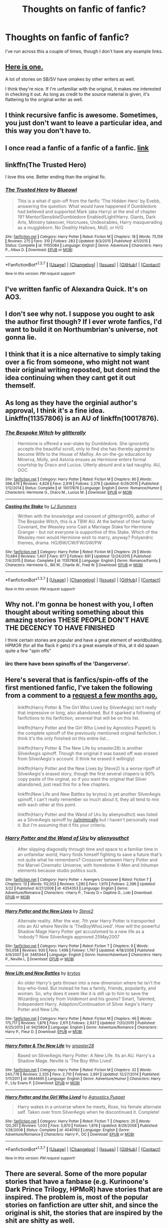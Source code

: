 #+TITLE: Thoughts on fanfic of fanfic?

* Thoughts on fanfic of fanfic?
:PROPERTIES:
:Author: inimically
:Score: 11
:DateUnix: 1459308781.0
:DateShort: 2016-Mar-30
:FlairText: Discussion
:END:
I've run across this a couple of times, though I don't have any example links.


** [[https://www.fanfiction.net/s/9331540/11/The-Secret-Compartment][Here is one.]]

A lot of stories on SB/SV have omakes by other writers as well.

I think they're nice. If I'm unfamiliar with the original, it makes me interested in checking it out. As long as credit to the source material is given, it's flattering to the original writer as well.
:PROPERTIES:
:Author: passingavery
:Score: 6
:DateUnix: 1459318826.0
:DateShort: 2016-Mar-30
:END:


** I think recursive fanfic is awesome. Sometimes, you just don't want to leave a particular idea, and this way you don't have to.
:PROPERTIES:
:Author: SincereBumble
:Score: 3
:DateUnix: 1459338871.0
:DateShort: 2016-Mar-30
:END:


** I once read a fanfic of a fanfic of a fanfic. [[https://www.fanfiction.net/s/11107471/1/Squiring-the-Phoenix][link]]
:PROPERTIES:
:Author: technoninja1
:Score: 3
:DateUnix: 1459341865.0
:DateShort: 2016-Mar-30
:END:


** linkffn(The Trusted Hero)

I love this one. Better ending than the original fic.
:PROPERTIES:
:Author: howtopleaseme
:Score: 3
:DateUnix: 1459343095.0
:DateShort: 2016-Mar-30
:END:

*** [[http://www.fanfiction.net/s/11155084/1/][*/The Trusted Hero/*]] by [[https://www.fanfiction.net/u/1201799/Blueowl][/Blueowl/]]

#+begin_quote
  This is a what-if spin-off from the fanfic 'The Hidden Hero' by Evebb, answering the question: What would have happened if Dumbledore had believed and supported Mark (aka Harry) at the end of chapter 19? Mentor!Sensible!Dumbledore Enabled!Light!Harry. Giants, Dark Arts, Ministry takeover, Horcruxes, Undesirables, Harry masquerading as a muggleborn. No Deathly Hallows, MoD, or H/G
#+end_quote

^{/Site/: [[http://www.fanfiction.net/][fanfiction.net]] *|* /Category/: Harry Potter *|* /Rated/: Fiction M *|* /Chapters/: 18 *|* /Words/: 75,159 *|* /Reviews/: 275 *|* /Favs/: 310 *|* /Follows/: 283 *|* /Updated/: 8/3/2015 *|* /Published/: 4/1/2015 *|* /Status/: Complete *|* /id/: 11155084 *|* /Language/: English *|* /Genre/: Adventure *|* /Characters/: Harry P., Albus D. *|* /Download/: [[http://www.p0ody-files.com/ff_to_ebook/ffn-bot/index.php?id=11155084&source=ff&filetype=epub][EPUB]] or [[http://www.p0ody-files.com/ff_to_ebook/ffn-bot/index.php?id=11155084&source=ff&filetype=mobi][MOBI]]}

--------------

*FanfictionBot*^{1.3.7} *|* [[[https://github.com/tusing/reddit-ffn-bot/wiki/Usage][Usage]]] | [[[https://github.com/tusing/reddit-ffn-bot/wiki/Changelog][Changelog]]] | [[[https://github.com/tusing/reddit-ffn-bot/issues/][Issues]]] | [[[https://github.com/tusing/reddit-ffn-bot/][GitHub]]] | [[[https://www.reddit.com/message/compose?to=%2Fu%2Ftusing][Contact]]]

^{/New in this version: PM request support!/}
:PROPERTIES:
:Author: FanfictionBot
:Score: 2
:DateUnix: 1459343156.0
:DateShort: 2016-Mar-30
:END:


** I've written fanfic of Alexandra Quick. It's on AO3.
:PROPERTIES:
:Author: Karinta
:Score: 2
:DateUnix: 1459347293.0
:DateShort: 2016-Mar-30
:END:


** I don't see why not. I suppose you ought to ask the author first though? If I ever wrote fanfics, I'd want to build it on Northumbrian's universe, not gonna lie.
:PROPERTIES:
:Author: derive-dat-ass
:Score: 2
:DateUnix: 1459394730.0
:DateShort: 2016-Mar-31
:END:


** I think that it is a nice alternative to simply taking over a fic from someone, who might not want their original writing reposted, but dont mind the idea continuing when they cant get it out themself.
:PROPERTIES:
:Author: NeonicBeast
:Score: 2
:DateUnix: 1459446964.0
:DateShort: 2016-Mar-31
:END:


** As long as they have the orginial author's approval, I think it's a fine idea. Linkffn(11357806) is an AU of linkffn(10017876).
:PROPERTIES:
:Author: Meiyouxiangjiao
:Score: 2
:DateUnix: 1459549117.0
:DateShort: 2016-Apr-02
:END:

*** [[http://www.fanfiction.net/s/10017876/1/][*/The Bespoke Witch/*]] by [[https://www.fanfiction.net/u/3236886/glitterally][/glitterally/]]

#+begin_quote
  Hermione is offered a war-stake by Dumbledore. She ignorantly accepts the beautiful scroll, only to find she has thereby agreed to become Wife to the House of Malfoy. An on-the-go education by Minerva, Molly, and Astoria ensues as Hermione enters formal courtship by Draco and Lucius. Utterly absurd and a tad naughty. AU, OOC
#+end_quote

^{/Site/: [[http://www.fanfiction.net/][fanfiction.net]] *|* /Category/: Harry Potter *|* /Rated/: Fiction M *|* /Chapters/: 80 *|* /Words/: 398,476 *|* /Reviews/: 4,828 *|* /Favs/: 2,619 *|* /Follows/: 2,378 *|* /Updated/: 6/29/2015 *|* /Published/: 1/12/2014 *|* /Status/: Complete *|* /id/: 10017876 *|* /Language/: English *|* /Genre/: Romance/Humor *|* /Characters/: Hermione G., Draco M., Lucius M. *|* /Download/: [[http://www.p0ody-files.com/ff_to_ebook/ffn-bot/index.php?id=10017876&source=ff&filetype=epub][EPUB]] or [[http://www.p0ody-files.com/ff_to_ebook/ffn-bot/index.php?id=10017876&source=ff&filetype=mobi][MOBI]]}

--------------

[[http://www.fanfiction.net/s/11357806/1/][*/Casting the Stake/*]] by [[https://www.fanfiction.net/u/1965916/LJ-Summers][/LJ Summers/]]

#+begin_quote
  Written with the knowledge and consent of glittergrrrl05, author of The Bespoke Witch, this is a TBW AU. At the behest of their family Covenant, the Weasley sons Cast a Marriage Stake for Hermione Granger - but not everyone is supportive of this Stake. Which of the Weasley men would Hermione wish to marry, anyway? Polyandric themes, drama. HG/BW/CW/FW/GW/PW
#+end_quote

^{/Site/: [[http://www.fanfiction.net/][fanfiction.net]] *|* /Category/: Harry Potter *|* /Rated/: Fiction M *|* /Chapters/: 29 *|* /Words/: 70,684 *|* /Reviews/: 1,407 *|* /Favs/: 877 *|* /Follows/: 691 *|* /Updated/: 12/24/2015 *|* /Published/: 7/4/2015 *|* /Status/: Complete *|* /id/: 11357806 *|* /Language/: English *|* /Genre/: Romance/Family *|* /Characters/: Hermione G., Bill W., Charlie W., Fred W. *|* /Download/: [[http://www.p0ody-files.com/ff_to_ebook/ffn-bot/index.php?id=11357806&source=ff&filetype=epub][EPUB]] or [[http://www.p0ody-files.com/ff_to_ebook/ffn-bot/index.php?id=11357806&source=ff&filetype=mobi][MOBI]]}

--------------

*FanfictionBot*^{1.3.7} *|* [[[https://github.com/tusing/reddit-ffn-bot/wiki/Usage][Usage]]] | [[[https://github.com/tusing/reddit-ffn-bot/wiki/Changelog][Changelog]]] | [[[https://github.com/tusing/reddit-ffn-bot/issues/][Issues]]] | [[[https://github.com/tusing/reddit-ffn-bot/][GitHub]]] | [[[https://www.reddit.com/message/compose?to=%2Fu%2Ftusing][Contact]]]

^{/New in this version: PM request support!/}
:PROPERTIES:
:Author: FanfictionBot
:Score: 1
:DateUnix: 1459549161.0
:DateShort: 2016-Apr-02
:END:


** Why not. I'm gonna be honest with you, I often thought about writing something about this amazing stories THESE PEOPLE DON'T HAVE THE DECENCY TO HAVE FINISHED

I think certain stories are popular and have a great element of worldbuilding. HPMOR (for all the flack it gets) it's a great example of this, at it did spawn quite a few "spin offs"
:PROPERTIES:
:Author: Hpfm2
:Score: 4
:DateUnix: 1459343508.0
:DateShort: 2016-Mar-30
:END:

*** iirc there have been spinoffs of the 'Dangerverse'.
:PROPERTIES:
:Author: sfjoellen
:Score: 2
:DateUnix: 1459346369.0
:DateShort: 2016-Mar-30
:END:


** Here's several that is fanfics/spin-offs of the first mentioned fanfic, I've taken the following from a comment to a [[https://www.reddit.com/r/HPfanfiction/comments/4678q9/lf_dimensional_travel/][request a few months ago.]]

#+begin_quote
  linkffn(Harry Potter & The Girl Who Lived by SilverAegis) isn't really that impressive or long, also abandoned. But it sparked a following of fanfictions to his fanfiction, severeal that will be on this list.

  linkffn(Harry Potter and the Girl Who Lived by Agnostics Puppet) Is the complete spinoff of the previously mentioned original fanfiction. I think it's the only finished on this entire list...

  linkffn(Harry Potter & The New Life by smaster28) is another SilverAegis spinoff. Though the original it was based off was erased from SilverAegis's account. (I think he erased it willingly)

  linkffn(Harry Potter and the New Lives by Steve2) Is a worse ripoff of SilverAegis's erased story, though the first several chapers is 90% copy paste of the orginal, so if you want the original that Silver abandoned, just read this for a few chapters.

  linkffn(New Life and New Battles by krytos) is yet another SilverAegis spinoff, I can't really remember so much about it, they all tend to mix with each other at this point.

  linkffn(Harry Potter and the Wand of Uru by alienyouthct) was listed as a SilverAegis spinoff by [[/u/inimically]] but i haven't personally read it. But I'm assuming that it fits your criteria.
#+end_quote
:PROPERTIES:
:Author: KayanRider
:Score: 1
:DateUnix: 1459354907.0
:DateShort: 2016-Mar-30
:END:

*** [[http://www.fanfiction.net/s/4354353/1/][*/Harry Potter and the Wand of Uru/*]] by [[https://www.fanfiction.net/u/237207/alienyouthct][/alienyouthct/]]

#+begin_quote
  After slipping diagonally through time and space to a familiar time in an unfamiliar world, Harry finds himself fighting to save a future that's not quite what he remembers? Crossover between Harry Potter and the Marvel Cinematic Universe, with homebrew X-Men and Inhuman elements because studio politics suck.
#+end_quote

^{/Site/: [[http://www.fanfiction.net/][fanfiction.net]] *|* /Category/: Harry Potter + Avengers Crossover *|* /Rated/: Fiction T *|* /Chapters/: 13 *|* /Words/: 112,053 *|* /Reviews/: 1,280 *|* /Favs/: 1,970 *|* /Follows/: 2,396 *|* /Updated/: 3/22 *|* /Published/: 6/27/2008 *|* /id/: 4354353 *|* /Language/: English *|* /Genre/: Adventure/Romance *|* /Characters/: <Harry P., Tracey D.> Daphne G., Loki *|* /Download/: [[http://www.p0ody-files.com/ff_to_ebook/ffn-bot/index.php?id=4354353&source=ff&filetype=epub][EPUB]] or [[http://www.p0ody-files.com/ff_to_ebook/ffn-bot/index.php?id=4354353&source=ff&filetype=mobi][MOBI]]}

--------------

[[http://www.fanfiction.net/s/3485944/1/][*/Harry Potter and the New Lives/*]] by [[https://www.fanfiction.net/u/50089/Steve2][/Steve2/]]

#+begin_quote
  Alternate reality. After the war, 7th year Harry Potter is transported into an AU where Neville is ‘TheBoyWhoLived'. How will the powerful Shadow Mage Harry Potter get accustomed to a new life as a ‘nobody'? Now SilverAegis approved 25May2007
#+end_quote

^{/Site/: [[http://www.fanfiction.net/][fanfiction.net]] *|* /Category/: Harry Potter *|* /Rated/: Fiction T *|* /Chapters/: 9 *|* /Words/: 150,058 *|* /Reviews/: 930 *|* /Favs/: 1,498 *|* /Follows/: 1,767 *|* /Updated/: 4/18/2008 *|* /Published/: 4/9/2007 *|* /id/: 3485944 *|* /Language/: English *|* /Genre/: Humor/Adventure *|* /Characters/: Harry P., Neville L. *|* /Download/: [[http://www.p0ody-files.com/ff_to_ebook/ffn-bot/index.php?id=3485944&source=ff&filetype=epub][EPUB]] or [[http://www.p0ody-files.com/ff_to_ebook/ffn-bot/index.php?id=3485944&source=ff&filetype=mobi][MOBI]]}

--------------

[[http://www.fanfiction.net/s/9425804/1/][*/New Life and New Battles/*]] by [[https://www.fanfiction.net/u/1571479/krytos][/krytos/]]

#+begin_quote
  An older Harry's gets thrown into a new dimension where he isn't the boy-who-lived. But instead he has a family, friends, popularity, and women. So, why does it seem like it is still up to him to save the Wizarding society from Voldemort and his goons? Smart, Talented, Independent Harry. Adaption/Continuation of Silver Aegis's Harry Potter and New Life.
#+end_quote

^{/Site/: [[http://www.fanfiction.net/][fanfiction.net]] *|* /Category/: Harry Potter *|* /Rated/: Fiction M *|* /Chapters/: 46 *|* /Words/: 175,717 *|* /Reviews/: 1,876 *|* /Favs/: 2,611 *|* /Follows/: 2,937 *|* /Updated/: 7/20/2015 *|* /Published/: 6/25/2013 *|* /id/: 9425804 *|* /Language/: English *|* /Genre/: Adventure/Romance *|* /Characters/: Harry P., Fleur D. *|* /Download/: [[http://www.p0ody-files.com/ff_to_ebook/ffn-bot/index.php?id=9425804&source=ff&filetype=epub][EPUB]] or [[http://www.p0ody-files.com/ff_to_ebook/ffn-bot/index.php?id=9425804&source=ff&filetype=mobi][MOBI]]}

--------------

[[http://www.fanfiction.net/s/6644695/1/][*/Harry Potter & The New Life/*]] by [[https://www.fanfiction.net/u/2237592/smaster28][/smaster28/]]

#+begin_quote
  Based on SilverAegis Harry Potter: A New Life. Its an AU. Harry's a Shadow Mage. Neville is 'The Boy Who Lived'.
#+end_quote

^{/Site/: [[http://www.fanfiction.net/][fanfiction.net]] *|* /Category/: Harry Potter *|* /Rated/: Fiction M *|* /Chapters/: 32 *|* /Words/: 243,776 *|* /Reviews/: 2,335 *|* /Favs/: 2,710 *|* /Follows/: 2,691 *|* /Updated/: 12/27/2014 *|* /Published/: 1/11/2011 *|* /id/: 6644695 *|* /Language/: English *|* /Genre/: Adventure/Humor *|* /Characters/: Harry P., Lily Evans P. *|* /Download/: [[http://www.p0ody-files.com/ff_to_ebook/ffn-bot/index.php?id=6644695&source=ff&filetype=epub][EPUB]] or [[http://www.p0ody-files.com/ff_to_ebook/ffn-bot/index.php?id=6644695&source=ff&filetype=mobi][MOBI]]}

--------------

[[http://www.fanfiction.net/s/4040192/1/][*/Harry Potter and the Girl Who Lived/*]] by [[https://www.fanfiction.net/u/325962/Agnostics-Puppet][/Agnostics Puppet/]]

#+begin_quote
  Harry wakes in a universe where he meets, Rose, his female alternate self. Taken over from SilverAegis when he discontinued it. Complete!
#+end_quote

^{/Site/: [[http://www.fanfiction.net/][fanfiction.net]] *|* /Category/: Harry Potter *|* /Rated/: Fiction T *|* /Chapters/: 20 *|* /Words/: 120,261 *|* /Reviews/: 1,033 *|* /Favs/: 3,970 *|* /Follows/: 1,876 *|* /Updated/: 8/29/2008 *|* /Published/: 1/28/2008 *|* /Status/: Complete *|* /id/: 4040192 *|* /Language/: English *|* /Genre/: Adventure/Romance *|* /Characters/: Harry P., OC *|* /Download/: [[http://www.p0ody-files.com/ff_to_ebook/ffn-bot/index.php?id=4040192&source=ff&filetype=epub][EPUB]] or [[http://www.p0ody-files.com/ff_to_ebook/ffn-bot/index.php?id=4040192&source=ff&filetype=mobi][MOBI]]}

--------------

*FanfictionBot*^{1.3.7} *|* [[[https://github.com/tusing/reddit-ffn-bot/wiki/Usage][Usage]]] | [[[https://github.com/tusing/reddit-ffn-bot/wiki/Changelog][Changelog]]] | [[[https://github.com/tusing/reddit-ffn-bot/issues/][Issues]]] | [[[https://github.com/tusing/reddit-ffn-bot/][GitHub]]] | [[[https://www.reddit.com/message/compose?to=%2Fu%2Ftusing][Contact]]]

^{/New in this version: PM request support!/}
:PROPERTIES:
:Author: FanfictionBot
:Score: 1
:DateUnix: 1459355004.0
:DateShort: 2016-Mar-30
:END:


** There are several. Some of the more popular stories that have a fanbase (e.g. Kurinoone's Dark Prince Trilogy, HPMoR) have stories that are inspired. The problem is, most of the popular stories on fanfiction are utter shit, and since the original is shit, the stories that are inspired by the shit are shitty as well.
:PROPERTIES:
:Author: M-Cheese
:Score: 0
:DateUnix: 1459373854.0
:DateShort: 2016-Mar-31
:END:
